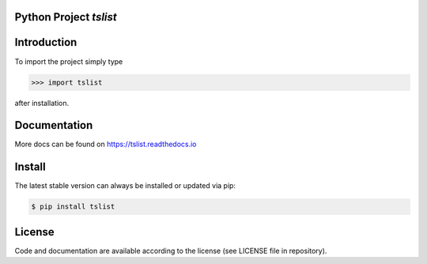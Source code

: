 
.. image:: logo.png


Python Project *tslist*
-----------------------------------------------------------------------

.. image:: https://github.com/sonntagsgesicht/tslist/actions/workflows/python-package.yml/badge.svg
    :target: https://github.com/sonntagsgesicht/tslist/actions/workflows/python-package.yml
    :alt: GitHubWorkflow

.. image:: https://img.shields.io/readthedocs/tslist
   :target: http://tslist.readthedocs.io
   :alt: Read the Docs

.. image:: https://img.shields.io/github/license/sonntagsgesicht/tslist
   :target: https://github.com/sonntagsgesicht/tslist/raw/master/LICENSE
   :alt: GitHub

.. image:: https://img.shields.io/github/release/sonntagsgesicht/tslist?label=github
   :target: https://github.com/sonntagsgesicht/tslist/releases
   :alt: GitHub release

.. image:: https://img.shields.io/pypi/v/tslist
   :target: https://pypi.org/project/tslist/
   :alt: PyPI Version

.. image:: https://img.shields.io/pypi/pyversions/tslist
   :target: https://pypi.org/project/tslist/
   :alt: PyPI - Python Version

.. image:: https://pepy.tech/badge/tslist
   :target: https://pypi.org/project/tslist/
   :alt: PyPI Downloads


Introduction
------------

To import the project simply type

.. code-block:: python

    >>> import tslist

after installation.


Documentation
-------------

More docs can be found on `https://tslist.readthedocs.io <https://tslist.readthedocs.io>`_


Install
-------

The latest stable version can always be installed or updated via pip:

.. code-block:: bash

    $ pip install tslist


License
-------

Code and documentation are available according to the license
(see LICENSE file in repository).
